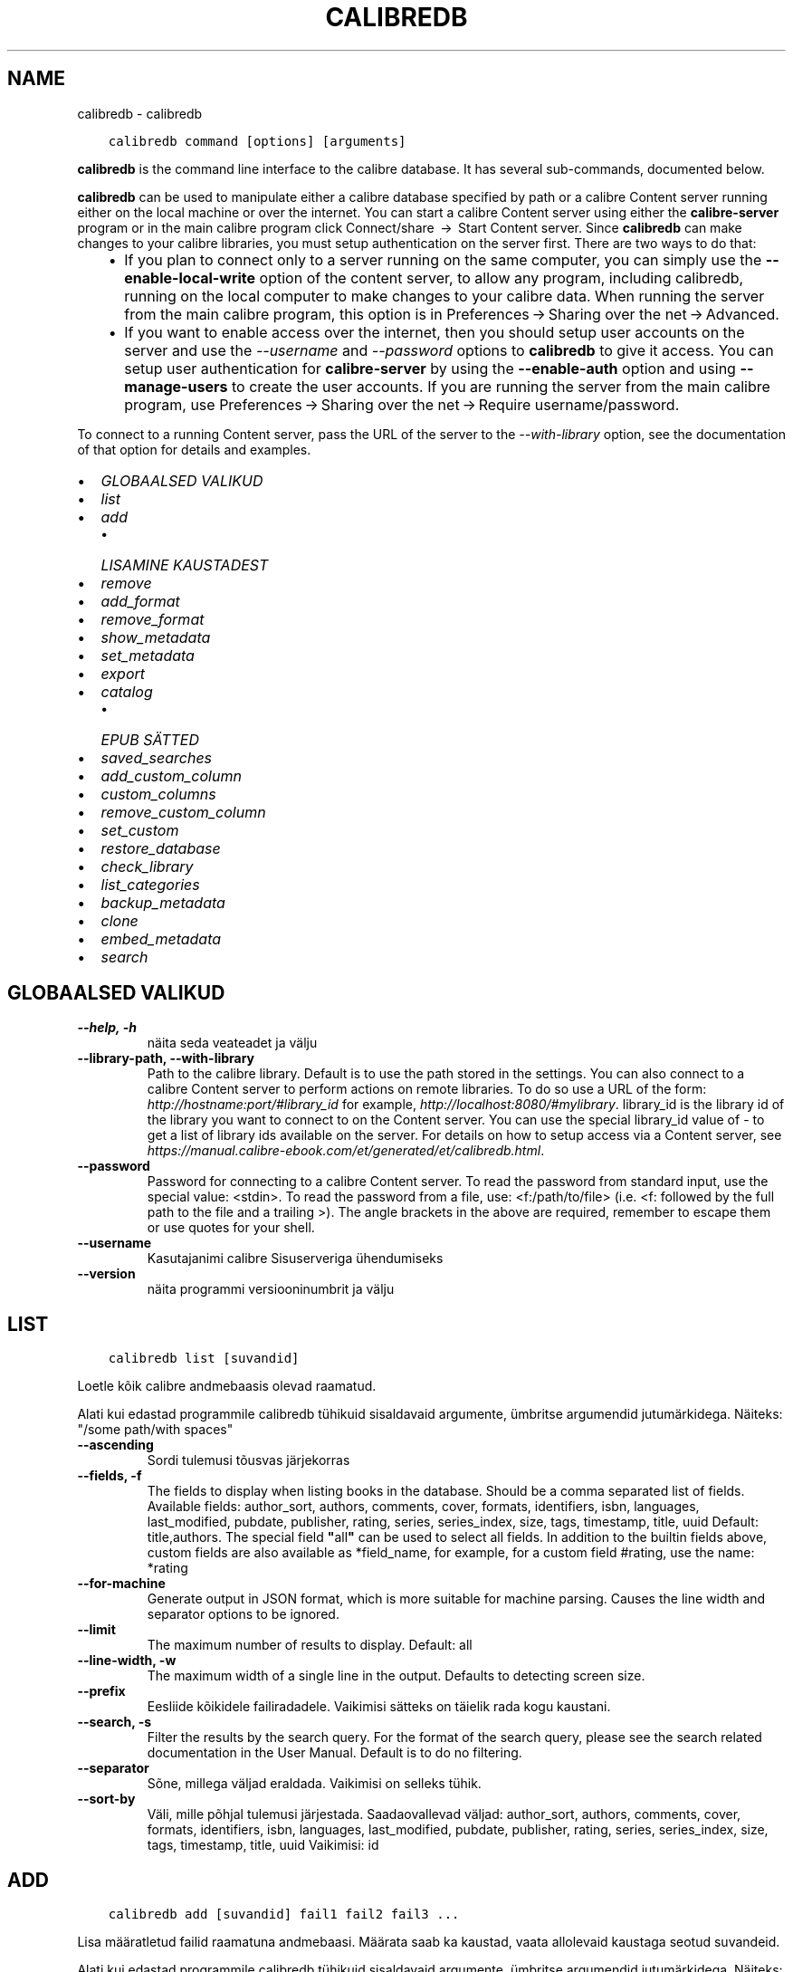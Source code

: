 .\" Man page generated from reStructuredText.
.
.TH "CALIBREDB" "1" "märts 06, 2020" "4.12.0" "calibre"
.SH NAME
calibredb \- calibredb
.
.nr rst2man-indent-level 0
.
.de1 rstReportMargin
\\$1 \\n[an-margin]
level \\n[rst2man-indent-level]
level margin: \\n[rst2man-indent\\n[rst2man-indent-level]]
-
\\n[rst2man-indent0]
\\n[rst2man-indent1]
\\n[rst2man-indent2]
..
.de1 INDENT
.\" .rstReportMargin pre:
. RS \\$1
. nr rst2man-indent\\n[rst2man-indent-level] \\n[an-margin]
. nr rst2man-indent-level +1
.\" .rstReportMargin post:
..
.de UNINDENT
. RE
.\" indent \\n[an-margin]
.\" old: \\n[rst2man-indent\\n[rst2man-indent-level]]
.nr rst2man-indent-level -1
.\" new: \\n[rst2man-indent\\n[rst2man-indent-level]]
.in \\n[rst2man-indent\\n[rst2man-indent-level]]u
..
.INDENT 0.0
.INDENT 3.5
.sp
.nf
.ft C
calibredb command [options] [arguments]
.ft P
.fi
.UNINDENT
.UNINDENT
.sp
\fBcalibredb\fP is the command line interface to the calibre database. It has
several sub\-commands, documented below.
.sp
\fBcalibredb\fP can be used to manipulate either a calibre database
specified by path or a calibre Content server running either on
the local machine or over the internet. You can start a calibre
Content server using either the \fBcalibre\-server\fP
program or in the main calibre program click Connect/share  → 
Start Content server\&. Since \fBcalibredb\fP can make changes to your
calibre libraries, you must setup authentication on the server first. There
are two ways to do that:
.INDENT 0.0
.INDENT 3.5
.INDENT 0.0
.IP \(bu 2
If you plan to connect only to a server running on the same computer,
you can simply use the \fB\-\-enable\-local\-write\fP option of the
content server, to allow any program, including calibredb, running on
the local computer to make changes to your calibre data. When running
the server from the main calibre program, this option is in
Preferences → Sharing over the net → Advanced\&.
.IP \(bu 2
If you want to enable access over the internet, then you should setup
user accounts on the server and use the \fI\%\-\-username\fP and \fI\%\-\-password\fP
options to \fBcalibredb\fP to give it access. You can setup
user authentication for \fBcalibre\-server\fP by using the \fB\-\-enable\-auth\fP
option and using \fB\-\-manage\-users\fP to create the user accounts.
If you are running the server from the main calibre program, use
Preferences → Sharing over the net → Require username/password\&.
.UNINDENT
.UNINDENT
.UNINDENT
.sp
To connect to a running Content server, pass the URL of the server to the
\fI\%\-\-with\-library\fP option, see the documentation of that option for
details and examples.
.INDENT 0.0
.IP \(bu 2
\fI\%GLOBAALSED VALIKUD\fP
.IP \(bu 2
\fI\%list\fP
.IP \(bu 2
\fI\%add\fP
.INDENT 2.0
.IP \(bu 2
\fI\%LISAMINE KAUSTADEST\fP
.UNINDENT
.IP \(bu 2
\fI\%remove\fP
.IP \(bu 2
\fI\%add_format\fP
.IP \(bu 2
\fI\%remove_format\fP
.IP \(bu 2
\fI\%show_metadata\fP
.IP \(bu 2
\fI\%set_metadata\fP
.IP \(bu 2
\fI\%export\fP
.IP \(bu 2
\fI\%catalog\fP
.INDENT 2.0
.IP \(bu 2
\fI\%EPUB SÄTTED\fP
.UNINDENT
.IP \(bu 2
\fI\%saved_searches\fP
.IP \(bu 2
\fI\%add_custom_column\fP
.IP \(bu 2
\fI\%custom_columns\fP
.IP \(bu 2
\fI\%remove_custom_column\fP
.IP \(bu 2
\fI\%set_custom\fP
.IP \(bu 2
\fI\%restore_database\fP
.IP \(bu 2
\fI\%check_library\fP
.IP \(bu 2
\fI\%list_categories\fP
.IP \(bu 2
\fI\%backup_metadata\fP
.IP \(bu 2
\fI\%clone\fP
.IP \(bu 2
\fI\%embed_metadata\fP
.IP \(bu 2
\fI\%search\fP
.UNINDENT
.SH GLOBAALSED VALIKUD
.INDENT 0.0
.TP
.B \-\-help, \-h
näita seda veateadet ja välju
.UNINDENT
.INDENT 0.0
.TP
.B \-\-library\-path, \-\-with\-library
Path to the calibre library. Default is to use the path stored in the settings. You can also connect to a calibre Content server to perform actions on remote libraries. To do so use a URL of the form: \fI\%http://hostname:port/#library_id\fP for example, \fI\%http://localhost:8080/#mylibrary\fP\&. library_id is the library id of the library you want to connect to on the Content server. You can use the special library_id value of \- to get a list of library ids available on the server. For details on how to setup access via a Content server, see \fI\%https://manual.calibre\-ebook.com/et/generated/et/calibredb.html\fP\&.
.UNINDENT
.INDENT 0.0
.TP
.B \-\-password
Password for connecting to a calibre Content server. To read the password from standard input, use the special value: <stdin>. To read the password from a file, use: <f:/path/to/file> (i.e. <f: followed by the full path to the file and a trailing >). The angle brackets in the above are required, remember to escape them or use quotes for your shell.
.UNINDENT
.INDENT 0.0
.TP
.B \-\-username
Kasutajanimi calibre Sisuserveriga ühendumiseks
.UNINDENT
.INDENT 0.0
.TP
.B \-\-version
näita programmi versiooninumbrit ja välju
.UNINDENT
.SH LIST
.INDENT 0.0
.INDENT 3.5
.sp
.nf
.ft C
calibredb list [suvandid]
.ft P
.fi
.UNINDENT
.UNINDENT
.sp
Loetle kõik calibre andmebaasis olevad raamatud.
.sp
Alati kui edastad programmile calibredb tühikuid sisaldavaid argumente, ümbritse argumendid jutumärkidega. Näiteks: "/some path/with spaces"
.INDENT 0.0
.TP
.B \-\-ascending
Sordi tulemusi tõusvas järjekorras
.UNINDENT
.INDENT 0.0
.TP
.B \-\-fields, \-f
The fields to display when listing books in the database. Should be a comma separated list of fields. Available fields: author_sort, authors, comments, cover, formats, identifiers, isbn, languages, last_modified, pubdate, publisher, rating, series, series_index, size, tags, timestamp, title, uuid Default: title,authors. The special field \fB"\fPall\fB"\fP can be used to select all fields. In addition to the builtin fields above, custom fields are also available as *field_name, for example, for a custom field #rating, use the name: *rating
.UNINDENT
.INDENT 0.0
.TP
.B \-\-for\-machine
Generate output in JSON format, which is more suitable for machine parsing. Causes the line width and separator options to be ignored.
.UNINDENT
.INDENT 0.0
.TP
.B \-\-limit
The maximum number of results to display. Default: all
.UNINDENT
.INDENT 0.0
.TP
.B \-\-line\-width, \-w
The maximum width of a single line in the output. Defaults to detecting screen size.
.UNINDENT
.INDENT 0.0
.TP
.B \-\-prefix
Eesliide kõikidele failiradadele. Vaikimisi sätteks on täielik rada kogu kaustani.
.UNINDENT
.INDENT 0.0
.TP
.B \-\-search, \-s
Filter the results by the search query. For the format of the search query, please see the search related documentation in the User Manual. Default is to do no filtering.
.UNINDENT
.INDENT 0.0
.TP
.B \-\-separator
Sõne, millega väljad eraldada. Vaikimisi on selleks tühik.
.UNINDENT
.INDENT 0.0
.TP
.B \-\-sort\-by
Väli, mille põhjal tulemusi järjestada. Saadaovallevad väljad: author_sort, authors, comments, cover, formats, identifiers, isbn, languages, last_modified, pubdate, publisher, rating, series, series_index, size, tags, timestamp, title, uuid Vaikimisi: id
.UNINDENT
.SH ADD
.INDENT 0.0
.INDENT 3.5
.sp
.nf
.ft C
calibredb add [suvandid] fail1 fail2 fail3 ...
.ft P
.fi
.UNINDENT
.UNINDENT
.sp
Lisa määratletud failid raamatuna andmebaasi. Määrata saab ka kaustad,
vaata allolevaid kaustaga seotud suvandeid.
.sp
Alati kui edastad programmile calibredb tühikuid sisaldavaid argumente, ümbritse argumendid jutumärkidega. Näiteks: "/some path/with spaces"
.INDENT 0.0
.TP
.B \-\-authors, \-a
Määra lisatud raamatu(te) autorid
.UNINDENT
.INDENT 0.0
.TP
.B \-\-cover, \-c
Rada selle raamatu jaoks kasutatava kaanepildini
.UNINDENT
.INDENT 0.0
.TP
.B \-\-duplicates, \-d
Lisa andmebaasi raamatud isegi siis, kui need on juba olemas. Võrdlus teostatakse raamatute pealkirja põhjal.
.UNINDENT
.INDENT 0.0
.TP
.B \-\-empty, \-e
Lisa tühi raamat (Raamat ilma formaatideta)
.UNINDENT
.INDENT 0.0
.TP
.B \-\-identifier, \-I
Määra selle raamatu identifikaatorid, näiteks \-I asin:XXX \-I isbn:YYY
.UNINDENT
.INDENT 0.0
.TP
.B \-\-isbn, \-i
Määra lisatud raamatu(te) ISBN
.UNINDENT
.INDENT 0.0
.TP
.B \-\-languages, \-l
Komaeraldusega loend keeltest (parim on kasutada ISO639 keelekoode, kuigi ära võidakse tunda ka mõned keelenimed)
.UNINDENT
.INDENT 0.0
.TP
.B \-\-series, \-s
Määra lisatud raamatu(te) sari
.UNINDENT
.INDENT 0.0
.TP
.B \-\-series\-index, \-S
Määra lisatud raamatu(te) järjenumber sarjas
.UNINDENT
.INDENT 0.0
.TP
.B \-\-tags, \-T
Määra lisatud raamatu(te) sildid
.UNINDENT
.INDENT 0.0
.TP
.B \-\-title, \-t
Määra lisatud raamatu(te) pealkiri
.UNINDENT
.SS LISAMINE KAUSTADEST
.sp
Sätted raamatute kaustadest lisamise juhtimiseks. Vaikimisi lisatakse ainult tuntud e\-raamatu failitüübi laiendiga failid.
.INDENT 0.0
.TP
.B \-\-add
Failinime (glob) muster, sellele mustrile vastavad failid lisatakse kaustadest failide skannimisel, isegi kui need ei ole tuntud e\-raamatute faili tüübid. Saab mitme mustri jaoks määratleda mitu korda.
.UNINDENT
.INDENT 0.0
.TP
.B \-\-ignore
Failinime (glob) muster, sellele mustrile vastavaid faile eiratakse kaustadest failide skannimisel. Saab mitme mustri jaoks määratleda mitu korda. Näiteks: *.pdf eirab kõiki pdf\-faile
.UNINDENT
.INDENT 0.0
.TP
.B \-\-one\-book\-per\-directory, \-1
Eelda, et igas kaustas on ainult üks loogiline raamat ja kõik selles olevad failid on tolle raamatu erinevad e\-raamatu formaadid
.UNINDENT
.INDENT 0.0
.TP
.B \-\-recurse, \-r
Töötle kaustu rekursiivselt
.UNINDENT
.SH REMOVE
.INDENT 0.0
.INDENT 3.5
.sp
.nf
.ft C
calibredb remove ids
.ft P
.fi
.UNINDENT
.UNINDENT
.sp
Remove the books identified by ids from the database. ids should be a comma separated list of id numbers (you can get id numbers by using the search command). For example, 23,34,57\-85 (when specifying a range, the last number in the range is not included).
.sp
Alati kui edastad programmile calibredb tühikuid sisaldavaid argumente, ümbritse argumendid jutumärkidega. Näiteks: "/some path/with spaces"
.INDENT 0.0
.TP
.B \-\-permanent
Ära kasuta prügikasti
.UNINDENT
.SH ADD_FORMAT
.INDENT 0.0
.INDENT 3.5
.sp
.nf
.ft C
calibredb add_format [options] id ebook_file
.ft P
.fi
.UNINDENT
.UNINDENT
.sp
Add the e\-book in ebook_file to the available formats for the logical book identified by id. You can get id by using the search command. If the format already exists, it is replaced, unless the do not replace option is specified.
.sp
Alati kui edastad programmile calibredb tühikuid sisaldavaid argumente, ümbritse argumendid jutumärkidega. Näiteks: "/some path/with spaces"
.INDENT 0.0
.TP
.B \-\-dont\-replace
Ära asenda formaati, kui see on juba olemas
.UNINDENT
.SH REMOVE_FORMAT
.INDENT 0.0
.INDENT 3.5
.sp
.nf
.ft C
calibredb remove_format [options] id fmt
.ft P
.fi
.UNINDENT
.UNINDENT
.sp
Remove the format fmt from the logical book identified by id. You can get id by using the search command. fmt should be a file extension like LRF or TXT or EPUB. If the logical book does not have fmt available, do nothing.
.sp
Alati kui edastad programmile calibredb tühikuid sisaldavaid argumente, ümbritse argumendid jutumärkidega. Näiteks: "/some path/with spaces"
.SH SHOW_METADATA
.INDENT 0.0
.INDENT 3.5
.sp
.nf
.ft C
calibredb show_metadata [options] id
.ft P
.fi
.UNINDENT
.UNINDENT
.sp
Show the metadata stored in the calibre database for the book identified by id.
id is an id number from the search command.
.sp
Alati kui edastad programmile calibredb tühikuid sisaldavaid argumente, ümbritse argumendid jutumärkidega. Näiteks: "/some path/with spaces"
.INDENT 0.0
.TP
.B \-\-as\-opf
Prindi metaandmed OPF\-vormis (XML)
.UNINDENT
.SH SET_METADATA
.INDENT 0.0
.INDENT 3.5
.sp
.nf
.ft C
calibredb set_metadata [options] id [/path/to/metadata.opf]
.ft P
.fi
.UNINDENT
.UNINDENT
.sp
Set the metadata stored in the calibre database for the book identified by id
from the OPF file metadata.opf. id is an id number from the search command. You
can get a quick feel for the OPF format by using the \-\-as\-opf switch to the
show_metadata command. You can also set the metadata of individual fields with
the \-\-field option. If you use the \-\-field option, there is no need to specify
an OPF file.
.sp
Alati kui edastad programmile calibredb tühikuid sisaldavaid argumente, ümbritse argumendid jutumärkidega. Näiteks: "/some path/with spaces"
.INDENT 0.0
.TP
.B \-\-field, \-f
The field to set. Format is field_name:value, for example: \fI\%\-\-field\fP tags:tag1,tag2. Use \fI\%\-\-list\-fields\fP to get a list of all field names. You can specify this option multiple times to set multiple fields. Note: For languages you must use the ISO639 language codes (e.g. en for English, fr for French and so on). For identifiers, the syntax is \fI\%\-\-field\fP identifiers:isbn:XXXX,doi:YYYYY. For boolean (yes/no) fields use true and false or yes and no.
.UNINDENT
.INDENT 0.0
.TP
.B \-\-list\-fields, \-l
Loetle metaandmete väljanimed, mida saab suvandiga \fI\%\-\-field\fP kasutada
.UNINDENT
.SH EXPORT
.INDENT 0.0
.INDENT 3.5
.sp
.nf
.ft C
calibredb export [options] ids
.ft P
.fi
.UNINDENT
.UNINDENT
.sp
Export the books specified by ids (a comma separated list) to the filesystem.
The \fBexport\fP operation saves all formats of the book, its cover and metadata (in
an opf file). You can get id numbers from the search command.
.sp
Alati kui edastad programmile calibredb tühikuid sisaldavaid argumente, ümbritse argumendid jutumärkidega. Näiteks: "/some path/with spaces"
.INDENT 0.0
.TP
.B \-\-all
Ekspordi kõik raamatud andmebaasis, eirates id\-de loendit.
.UNINDENT
.INDENT 0.0
.TP
.B \-\-dont\-asciiize
Normally, calibre will convert all non English characters into English equivalents for the file names. WARNING: If you turn this off, you may experience errors when saving, depending on how well the filesystem you are saving to supports unicode. Selle lüliti määratlemine keelab selle käitumise.
.UNINDENT
.INDENT 0.0
.TP
.B \-\-dont\-save\-cover
Normally, calibre will save the cover in a separate file along with the actual e\-book files. Selle lüliti määratlemine keelab selle käitumise.
.UNINDENT
.INDENT 0.0
.TP
.B \-\-dont\-update\-metadata
Normally, calibre will update the metadata in the saved files from what is in the calibre library. Makes saving to disk slower. Selle lüliti määratlemine keelab selle käitumise.
.UNINDENT
.INDENT 0.0
.TP
.B \-\-dont\-write\-opf
Normally, calibre will write the metadata into a separate OPF file along with the actual e\-book files. Selle lüliti määratlemine keelab selle käitumise.
.UNINDENT
.INDENT 0.0
.TP
.B \-\-formats
Comma separated list of formats to save for each book. By default all available formats are saved.
.UNINDENT
.INDENT 0.0
.TP
.B \-\-progress
Raporti edenemine
.UNINDENT
.INDENT 0.0
.TP
.B \-\-replace\-whitespace
Asenda tühikud allkriipsudega.
.UNINDENT
.INDENT 0.0
.TP
.B \-\-single\-dir
Ekspordi kõik raamatud ühte kausta
.UNINDENT
.INDENT 0.0
.TP
.B \-\-template
The template to control the filename and directory structure of the saved files. Default is \fB"\fP{author_sort}/{title}/{title} \- {authors}\fB"\fP which will save books into a per\-author subdirectory with filenames containing title and author. Available controls are: {author_sort, authors, id, isbn, languages, last_modified, pubdate, publisher, rating, series, series_index, tags, timestamp, title}
.UNINDENT
.INDENT 0.0
.TP
.B \-\-timefmt
Kuupäevade näitamise vorming. %d \- päev, %b \- kuu, %m \- kuu järjekorranumber, %Y \- aastaarv. Vaikimisi säte: %b, %Y
.UNINDENT
.INDENT 0.0
.TP
.B \-\-to\-dir
Ekspordi raamatud määratud kausta. Vaikimisi on .
.UNINDENT
.INDENT 0.0
.TP
.B \-\-to\-lowercase
Teisenda rajad väiketähtedesse.
.UNINDENT
.SH CATALOG
.INDENT 0.0
.INDENT 3.5
.sp
.nf
.ft C
calibredb catalog /path/to/destination.(csv|epub|mobi|xml...) [options]
.ft P
.fi
.UNINDENT
.UNINDENT
.sp
Export a \fBcatalog\fP in format specified by path/to/destination extension.
Options control how entries are displayed in the generated \fBcatalog\fP output.
Note that different \fBcatalog\fP formats support different sets of options.
.sp
Alati kui edastad programmile calibredb tühikuid sisaldavaid argumente, ümbritse argumendid jutumärkidega. Näiteks: "/some path/with spaces"
.INDENT 0.0
.TP
.B \-\-ids, \-i
Comma\-separated list of database IDs to catalog. If declared, \fI\%\-\-search\fP is ignored. Default: all
.UNINDENT
.INDENT 0.0
.TP
.B \-\-search, \-s
Filter the results by the search query. For the format of the search query, please see the search\-related documentation in the User Manual. Default: no filtering
.UNINDENT
.INDENT 0.0
.TP
.B \-\-verbose, \-v
Näita üksikasjalikku väljundi teavet. Kasulik veaotsingul
.UNINDENT
.SS EPUB SÄTTED
.INDENT 0.0
.TP
.B \-\-catalog\-title
Title of generated catalog used as title in metadata. Default: \fB\(aq\fPMy Books\fB\(aq\fP Applies to: AZW3, EPUB, MOBI output formats
.UNINDENT
.INDENT 0.0
.TP
.B \-\-cross\-reference\-authors
Create cross\-references in Authors section for books with multiple authors. Default: \fB\(aq\fPFalse\fB\(aq\fP Applies to: AZW3, EPUB, MOBI output formats
.UNINDENT
.INDENT 0.0
.TP
.B \-\-debug\-pipeline
Save the output from different stages of the conversion pipeline to the specified directory. Useful if you are unsure at which stage of the conversion process a bug is occurring. Default: \fB\(aq\fPNone\fB\(aq\fP Applies to: AZW3, EPUB, MOBI output formats
.UNINDENT
.INDENT 0.0
.TP
.B \-\-exclude\-genre
Regex describing tags to exclude as genres. Default: \fB\(aq\fP[.+]|^+$\fB\(aq\fP excludes bracketed tags, e.g. \fB\(aq\fP[Project Gutenberg]\fB\(aq\fP, and \fB\(aq\fP+\fB\(aq\fP, the default tag for read books. Applies to: AZW3, EPUB, MOBI output formats
.UNINDENT
.INDENT 0.0
.TP
.B \-\-exclusion\-rules
Specifies the rules used to exclude books from the generated catalog. The model for an exclusion rule is either (\fB\(aq\fP<rule name>\fB\(aq\fP,\fB\(aq\fPTags\fB\(aq\fP,\fB\(aq\fP<comma\-separated list of tags>\fB\(aq\fP) or (\fB\(aq\fP<rule name>\fB\(aq\fP,\fB\(aq\fP<custom column>\fB\(aq\fP,\fB\(aq\fP<pattern>\fB\(aq\fP). For example: ((\fB\(aq\fPArchived books\fB\(aq\fP,\fB\(aq\fP#status\fB\(aq\fP,\fB\(aq\fPArchived\fB\(aq\fP),) will exclude a book with a value of \fB\(aq\fPArchived\fB\(aq\fP in the custom column \fB\(aq\fPstatus\fB\(aq\fP\&. When multiple rules are defined, all rules will be applied. Default:  \fB"\fP((\fB\(aq\fPCatalogs\fB\(aq\fP,\fB\(aq\fPTags\fB\(aq\fP,\fB\(aq\fPCatalog\fB\(aq\fP),)\fB"\fP Applies to: AZW3, EPUB, MOBI output formats
.UNINDENT
.INDENT 0.0
.TP
.B \-\-generate\-authors
Kaasa kataloogis sektsioon \fB\(aq\fPAutorid\fB\(aq\fP\&. Vaikimisi: \fB\(aq\fPFalse\fB\(aq\fP Rakendub: AZW3, EPUB, MOBI väljundformaadid
.UNINDENT
.INDENT 0.0
.TP
.B \-\-generate\-descriptions
Kaasa kataloogis sektsioon \fB\(aq\fPKirjeldused\fB\(aq\fP\&. Vaikimisi: \fB\(aq\fPFalse\fB\(aq\fP Rakendub: AZW3, EPUB, MOBI väljundformaadid
.UNINDENT
.INDENT 0.0
.TP
.B \-\-generate\-genres
Kaasa kataloogis sektsioon \fB\(aq\fPŽanrid\fB\(aq\fP\&. Vaikimisi: \fB\(aq\fPFalse\fB\(aq\fP Rakendub: AZW3, EPUB, MOBI väljundformaadid
.UNINDENT
.INDENT 0.0
.TP
.B \-\-generate\-recently\-added
Kaasa kataloogis sektsioon \fB\(aq\fPHiljuti lisatud\fB\(aq\fP\&. Vaikimisi: \fB\(aq\fPFalse\fB\(aq\fP Rakendub: AZW3, EPUB, MOBI väljundformaadid
.UNINDENT
.INDENT 0.0
.TP
.B \-\-generate\-series
Kaasa kataloogis sektsioon \fB\(aq\fPSarjad\fB\(aq\fP\&. Vaikimisi: \fB\(aq\fPFalse\fB\(aq\fP Rakendub: AZW3, EPUB, MOBI väljundformaadid
.UNINDENT
.INDENT 0.0
.TP
.B \-\-generate\-titles
Kaasa kataloogis sektsioon \fB\(aq\fPPealkirjad\fB\(aq\fP\&. Vaikimisi: \fB\(aq\fPFalse\fB\(aq\fP Rakendub: AZW3, EPUB, MOBI väljundformaadid
.UNINDENT
.INDENT 0.0
.TP
.B \-\-genre\-source\-field
Sektsiooni \fB\(aq\fPŽanrid\fB\(aq\fP allika väli. Vaikimisi: \fB\(aq\fPSildid\fB\(aq\fP Rakendub: AZW3, EPUB, MOBI väljundformaadid
.UNINDENT
.INDENT 0.0
.TP
.B \-\-header\-note\-source\-field
Custom field containing note text to insert in Description header. Default: \fB\(aq\fP\fB\(aq\fP Applies to: AZW3, EPUB, MOBI output formats
.UNINDENT
.INDENT 0.0
.TP
.B \-\-merge\-comments\-rule
#<custom field>:[before|after]:[True|False] specifying:  <custom field> Custom field containing notes to merge with Comments  [before|after] Placement of notes with respect to Comments  [True|False] \- A horizontal rule is inserted between notes and Comments Default: \fB\(aq\fP::\fB\(aq\fP Applies to: AZW3, EPUB, MOBI output formats
.UNINDENT
.INDENT 0.0
.TP
.B \-\-output\-profile
Specifies the output profile. In some cases, an output profile is required to optimize the catalog for the device. For example, \fB\(aq\fPkindle\fB\(aq\fP or \fB\(aq\fPkindle_dx\fB\(aq\fP creates a structured Table of Contents with Sections and Articles. Default: \fB\(aq\fPNone\fB\(aq\fP Applies to: AZW3, EPUB, MOBI output formats
.UNINDENT
.INDENT 0.0
.TP
.B \-\-prefix\-rules
Specifies the rules used to include prefixes indicating read books, wishlist items and other user\-specified prefixes. The model for a prefix rule is (\fB\(aq\fP<rule name>\fB\(aq\fP,\fB\(aq\fP<source field>\fB\(aq\fP,\fB\(aq\fP<pattern>\fB\(aq\fP,\fB\(aq\fP<prefix>\fB\(aq\fP). When multiple rules are defined, the first matching rule will be used. Default: \fB"\fP((\fB\(aq\fPRead books\fB\(aq\fP,\fB\(aq\fPtags\fB\(aq\fP,\fB\(aq\fP+\fB\(aq\fP,\fB\(aq\fP✓\fB\(aq\fP),(\fB\(aq\fPWishlist item\fB\(aq\fP,\fB\(aq\fPtags\fB\(aq\fP,\fB\(aq\fPWishlist\fB\(aq\fP,\fB\(aq\fP×\fB\(aq\fP))\fB"\fP Applies to: AZW3, EPUB, MOBI output formats
.UNINDENT
.INDENT 0.0
.TP
.B \-\-preset
Use a named preset created with the GUI catalog builder. A preset specifies all settings for building a catalog. Default: \fB\(aq\fPNone\fB\(aq\fP Applies to: AZW3, EPUB, MOBI output formats
.UNINDENT
.INDENT 0.0
.TP
.B \-\-thumb\-width
Size hint (in inches) for book covers in catalog. Range: 1.0 \- 2.0 Default: \fB\(aq\fP1.0\fB\(aq\fP Applies to: AZW3, EPUB, MOBI output formats
.UNINDENT
.INDENT 0.0
.TP
.B \-\-use\-existing\-cover
Replace existing cover when generating the catalog. Default: \fB\(aq\fPFalse\fB\(aq\fP Applies to: AZW3, EPUB, MOBI output formats
.UNINDENT
.SH SAVED_SEARCHES
.INDENT 0.0
.INDENT 3.5
.sp
.nf
.ft C
calibredb saved_searches [options] (list|add|remove)
.ft P
.fi
.UNINDENT
.UNINDENT
.sp
Manage the saved searches stored in this database.
If you try to add a query with a name that already exists, it will be
replaced.
.sp
Syntax for adding:
.sp
calibredb \fBsaved_searches\fP add search_name search_expression
.sp
Syntax for removing:
.sp
calibredb \fBsaved_searches\fP remove search_name
.sp
Alati kui edastad programmile calibredb tühikuid sisaldavaid argumente, ümbritse argumendid jutumärkidega. Näiteks: "/some path/with spaces"
.SH ADD_CUSTOM_COLUMN
.INDENT 0.0
.INDENT 3.5
.sp
.nf
.ft C
calibredb add_custom_column [options] label name datatype
.ft P
.fi
.UNINDENT
.UNINDENT
.sp
Create a custom column. label is the machine friendly name of the column. Should
not contain spaces or colons. name is the human friendly name of the column.
datatype is one of: bool, comments, composite, datetime, enumeration, float, int, rating, series, text
.sp
Alati kui edastad programmile calibredb tühikuid sisaldavaid argumente, ümbritse argumendid jutumärkidega. Näiteks: "/some path/with spaces"
.INDENT 0.0
.TP
.B \-\-display
A dictionary of options to customize how the data in this column will be interpreted. This is a JSON  string. For enumeration columns, use \fI\%\-\-display\fP\fB"\fP{\e \fB"\fPenum_values\e \fB"\fP:[\e \fB"\fPval1\e \fB"\fP, \e \fB"\fPval2\e \fB"\fP]}\fB"\fP There are many options that can go into the display variable.The options by column type are: composite: composite_template, composite_sort, make_category,contains_html, use_decorations datetime: date_format enumeration: enum_values, enum_colors, use_decorations int, float: number_format text: is_names, use_decorations  The best way to find legal combinations is to create a custom column of the appropriate type in the GUI then look at the backup OPF for a book (ensure that a new OPF has been created since the column was added). You will see the JSON for the \fB"\fPdisplay\fB"\fP for the new column in the OPF.
.UNINDENT
.INDENT 0.0
.TP
.B \-\-is\-multiple
See veerg talletab sildi\-laadseid andmeid (s.t. mitu komaga eraldatud väärtusi). Kasutatav ainult juhul, kui andmetüüp on tekst.
.UNINDENT
.SH CUSTOM_COLUMNS
.INDENT 0.0
.INDENT 3.5
.sp
.nf
.ft C
calibredb custom_columns [suvandid]
.ft P
.fi
.UNINDENT
.UNINDENT
.sp
Loetleb saadaolevad kohandatud veerud. Näitab veeru silte ja id\-sid.
.sp
Alati kui edastad programmile calibredb tühikuid sisaldavaid argumente, ümbritse argumendid jutumärkidega. Näiteks: "/some path/with spaces"
.INDENT 0.0
.TP
.B \-\-details, \-d
Näita iga veeru üksikasju.
.UNINDENT
.SH REMOVE_CUSTOM_COLUMN
.INDENT 0.0
.INDENT 3.5
.sp
.nf
.ft C
calibredb remove_custom_column [options] label
.ft P
.fi
.UNINDENT
.UNINDENT
.sp
Remove the custom column identified by label. You can see available
columns with the custom_columns command.
.sp
Alati kui edastad programmile calibredb tühikuid sisaldavaid argumente, ümbritse argumendid jutumärkidega. Näiteks: "/some path/with spaces"
.INDENT 0.0
.TP
.B \-\-force, \-f
Ära küsi kinnitust
.UNINDENT
.SH SET_CUSTOM
.INDENT 0.0
.INDENT 3.5
.sp
.nf
.ft C
calibredb set_custom [options] column id value
.ft P
.fi
.UNINDENT
.UNINDENT
.sp
Set the value of a custom column for the book identified by id.
You can get a list of ids using the search command.
You can get a list of custom column names using the custom_columns
command.
.sp
Alati kui edastad programmile calibredb tühikuid sisaldavaid argumente, ümbritse argumendid jutumärkidega. Näiteks: "/some path/with spaces"
.INDENT 0.0
.TP
.B \-\-append, \-a
If the column stores multiple values, append the specified values to the existing ones, instead of replacing them.
.UNINDENT
.SH RESTORE_DATABASE
.INDENT 0.0
.INDENT 3.5
.sp
.nf
.ft C
calibredb restore_database [options]
.ft P
.fi
.UNINDENT
.UNINDENT
.sp
Restore this database from the metadata stored in OPF files in each
directory of the calibre library. This is useful if your metadata.db file
has been corrupted.
.sp
WARNING: This command completely regenerates your database. You will lose
all saved searches, user categories, plugboards, stored per\-book conversion
settings, and custom recipes. Restored metadata will only be as accurate as
what is found in the OPF files.
.sp
Alati kui edastad programmile calibredb tühikuid sisaldavaid argumente, ümbritse argumendid jutumärkidega. Näiteks: "/some path/with spaces"
.INDENT 0.0
.TP
.B \-\-really\-do\-it, \-r
Really do the recovery. The command will not run unless this option is specified.
.UNINDENT
.SH CHECK_LIBRARY
.INDENT 0.0
.INDENT 3.5
.sp
.nf
.ft C
calibredb check_library [options]
.ft P
.fi
.UNINDENT
.UNINDENT
.sp
Perform some checks on the filesystem representing a library. Reports are invalid_titles, extra_titles, invalid_authors, extra_authors, missing_formats, extra_formats, extra_files, missing_covers, extra_covers, failed_folders
.sp
Alati kui edastad programmile calibredb tühikuid sisaldavaid argumente, ümbritse argumendid jutumärkidega. Näiteks: "/some path/with spaces"
.INDENT 0.0
.TP
.B \-\-csv, \-c
Väljund CSV\-s
.UNINDENT
.INDENT 0.0
.TP
.B \-\-ignore_extensions, \-e
Comma\-separated list of extensions to ignore. Default: all
.UNINDENT
.INDENT 0.0
.TP
.B \-\-ignore_names, \-n
Comma\-separated list of names to ignore. Default: all
.UNINDENT
.INDENT 0.0
.TP
.B \-\-report, \-r
Comma\-separated list of reports. Default: all
.UNINDENT
.SH LIST_CATEGORIES
.INDENT 0.0
.INDENT 3.5
.sp
.nf
.ft C
calibredb list_categories [options]
.ft P
.fi
.UNINDENT
.UNINDENT
.sp
Produce a report of the category information in the database. The
information is the equivalent of what is shown in the tags pane.
.sp
Alati kui edastad programmile calibredb tühikuid sisaldavaid argumente, ümbritse argumendid jutumärkidega. Näiteks: "/some path/with spaces"
.INDENT 0.0
.TP
.B \-\-categories, \-r
Comma\-separated list of category lookup names. Default: all
.UNINDENT
.INDENT 0.0
.TP
.B \-\-csv, \-c
Väljund CSV\-s
.UNINDENT
.INDENT 0.0
.TP
.B \-\-dialect
Loodava CSV\-faili tüüp. Valikud: excel, excel\-tab
.UNINDENT
.INDENT 0.0
.TP
.B \-\-item_count, \-i
Output only the number of items in a category instead of the counts per item within the category
.UNINDENT
.INDENT 0.0
.TP
.B \-\-width, \-w
The maximum width of a single line in the output. Defaults to detecting screen size.
.UNINDENT
.SH BACKUP_METADATA
.INDENT 0.0
.INDENT 3.5
.sp
.nf
.ft C
calibredb backup_metadata [options]
.ft P
.fi
.UNINDENT
.UNINDENT
.sp
Backup the metadata stored in the database into individual OPF files in each
books directory. This normally happens automatically, but you can run this
command to force re\-generation of the OPF files, with the \-\-all option.
.sp
Note that there is normally no need to do this, as the OPF files are backed up
automatically, every time metadata is changed.
.sp
Alati kui edastad programmile calibredb tühikuid sisaldavaid argumente, ümbritse argumendid jutumärkidega. Näiteks: "/some path/with spaces"
.INDENT 0.0
.TP
.B \-\-all
Tavaliselt töötab see käsk ainult vananenud OPF\-failidega raamatutel. See säte paneb selle töötama kõikidel raamatutel.
.UNINDENT
.SH CLONE
.INDENT 0.0
.INDENT 3.5
.sp
.nf
.ft C
calibredb clone path/to/new/library
.ft P
.fi
.UNINDENT
.UNINDENT
.sp
Create a \fBclone\fP of the current library. This creates a new, empty library that has all the
same custom columns, virtual libraries and other settings as the current library.
.sp
The cloned library will contain no books. If you want to create a full duplicate, including
all books, then simply use your filesystem tools to copy the library folder.
.sp
Alati kui edastad programmile calibredb tühikuid sisaldavaid argumente, ümbritse argumendid jutumärkidega. Näiteks: "/some path/with spaces"
.SH EMBED_METADATA
.INDENT 0.0
.INDENT 3.5
.sp
.nf
.ft C
calibredb embed_metadata [options] book_id
.ft P
.fi
.UNINDENT
.UNINDENT
.sp
Update the metadata in the actual book files stored in the calibre library from
the metadata in the calibre database.  Normally, metadata is updated only when
exporting files from calibre, this command is useful if you want the files to
be updated in place. Note that different file formats support different amounts
of metadata. You can use the special value \(aqall\(aq for book_id to update metadata
in all books. You can also specify many book ids separated by spaces and id ranges
separated by hyphens. For example: calibredb \fBembed_metadata\fP 1 2 10\-15 23
.sp
Alati kui edastad programmile calibredb tühikuid sisaldavaid argumente, ümbritse argumendid jutumärkidega. Näiteks: "/some path/with spaces"
.INDENT 0.0
.TP
.B \-\-only\-formats, \-f
Uuenda metaandmeid ainult määratletud formaatide failides. Mitme formaadi jaoks määratle see mitu korda. Vaikimisi uuendatakse kõiki formaate.
.UNINDENT
.SH SEARCH
.INDENT 0.0
.INDENT 3.5
.sp
.nf
.ft C
calibredb search [options] search expression
.ft P
.fi
.UNINDENT
.UNINDENT
.sp
Search the library for the specified \fBsearch\fP term, returning a comma separated
list of book ids matching the \fBsearch\fP expression. The output format is useful
to feed into other commands that accept a list of ids as input.
.sp
The \fBsearch\fP expression can be anything from calibre\(aqs powerful \fBsearch\fP query
language, for example: author:asimov title:robot
.sp
Alati kui edastad programmile calibredb tühikuid sisaldavaid argumente, ümbritse argumendid jutumärkidega. Näiteks: "/some path/with spaces"
.INDENT 0.0
.TP
.B \-\-limit, \-l
Tagastatavate tulemuste suurim arv. Vaikesätteks on kõik tulemused.
.UNINDENT
.SH AUTHOR
Kovid Goyal
.SH COPYRIGHT
Kovid Goyal
.\" Generated by docutils manpage writer.
.
